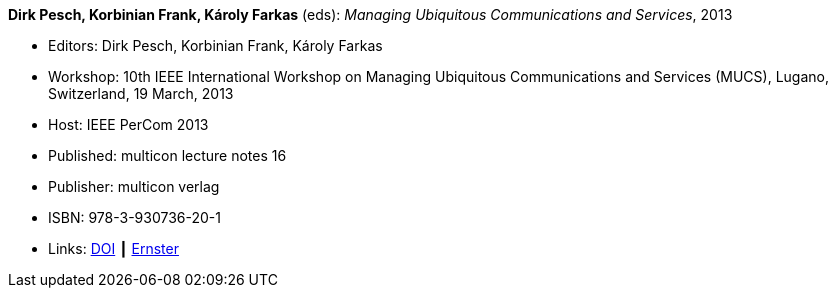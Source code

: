 *Dirk Pesch, Korbinian Frank, Károly Farkas* (eds): _Managing Ubiquitous Communications and Services_, 2013

* Editors: Dirk Pesch, Korbinian Frank, Károly Farkas
* Workshop: 10th IEEE International Workshop on Managing Ubiquitous Communications and Services (MUCS), Lugano, Switzerland, 19 March, 2013
* Host: IEEE PerCom 2013
* Published: multicon lecture notes 16
* Publisher: multicon verlag
* ISBN: 978-3-930736-20-1
* Links:
    link:https://doi.org/10.1109/PerComW.2013.6529421[DOI] ┃
    link:https://ernster.com/detail/ISBN-9783930736201//Managing-Ubiquitous-Communications-and-Services-2013?bpmctrl=bpmrownr.4%7Cforeign.74180-1-0-0[Ernster]

